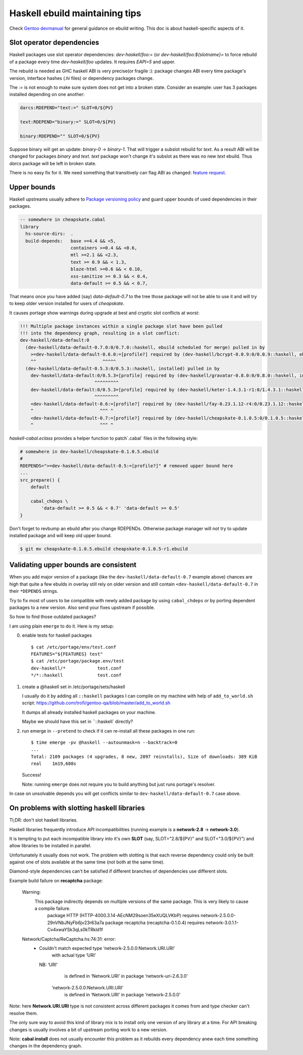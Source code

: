 Haskell ebuild maintaining tips
*******************************

Check `Gentoo devmanual <https://devmanual.gentoo.org/>`_ for general
guidance on ebuild writing. This doc is about haskell-specific aspects of it.

Slot operator dependencies
==========================

Haskell packages use slot operator dependencies: `dev-haskell/foo:=`
(or `dev-haskell/foo:${slotname}=` to force rebuild of a package every
time `dev-haskell/foo` updates. It requires `EAPI=5` and upper.

The rebuild is needed as GHC haskell ABI is very precise(or fragile :):
package changes ABI every time package's version, interface hashes
(`.hi` files) or dependency packages change.

The `:=` is not enough to make sure system does not get into a broken state.
Consider an example: user has 3 packages installed depending on one another:

.. code-block::

    darcs:RDEPEND="text:=" SLOT=0/${PV}

    text:RDEPEND="binary:=" SLOT=0/${PV}

    binary:RDEPEND="" SLOT=0/${PV}

Suppose binary will get an update: `binary-0` -> `binary-1`. That
will trigger a subslot rebuild for `text`. As a result ABI will be
changed for packages `binary` and `text`. `text` package won't change
it's subslot as there was no new `text` ebuild. Thus `darcs` package
will be left in broken state.

There is no easy fix for it. We need something that transitively
can flag ABI as changed: `feature request <https://bugs.gentoo.org/449094>`_.

Upper bounds
============

Haskell upstreams usually adhere to `Package versioning policy <https://wiki.haskell.org/Package_versioning_policy>`_
and guard upper bounds of used dependencies in their packages.

.. code-block:: haskell

    -- somewhere in cheapskate.cabal
    library
      hs-source-dirs:  .
      build-depends:   base >=4.4 && <5,
                       containers >=0.4 && <0.6,
                       mtl >=2.1 && <2.3,
                       text >= 0.9 && < 1.3,
                       blaze-html >=0.6 && < 0.10,
                       xss-sanitize >= 0.3 && < 0.4,
                       data-default >= 0.5 && < 0.7,

That means once you have added (say) `data-default-0.7` to the tree
those package will not be able to use it and will try to keep
older version installed for users of `cheapskate`.

It causes portage show warnings during upgrade at best and cryptic
slot conflicts at worst:

.. code-block::

    !!! Multiple package instances within a single package slot have been pulled
    !!! into the dependency graph, resulting in a slot conflict:
    dev-haskell/data-default:0
      (dev-haskell/data-default-0.7.0:0/0.7.0::haskell, ebuild scheduled for merge) pulled in by
        >=dev-haskell/data-default-0.6.0:=[profile?] required by (dev-haskell/bcrypt-0.0.9:0/0.0.9::haskell, ebuild scheduled for merge)
        ^^                         ^^^^^
      (dev-haskell/data-default-0.5.3:0/0.5.3::haskell, installed) pulled in by
        dev-haskell/data-default:0/0.5.3=[profile] required by (dev-haskell/gravatar-0.8.0:0/0.8.0::haskell, installed)
                                ^^^^^^^^^
        dev-haskell/data-default:0/0.5.3=[profile] required by (dev-haskell/keter-1.4.3.1-r1:0/1.4.3.1::haskell, installed)
                                ^^^^^^^^^
        <dev-haskell/data-default-0.6:=[profile?] required by (dev-haskell/fay-0.23.1.12-r4:0/0.23.1.12::haskell, installed
        ^                         ^^^ ^
        <dev-haskell/data-default-0.7:=[profile?] required by (dev-haskell/cheapskate-0.1.0.5:0/0.1.0.5::haskell, installed
        ^                         ^^^ ^

`haskell-cabal.eclass` provides a helper function to patch`.cabal` files in the following style:

.. code-block:: bash

    # somewhere in dev-haskell/cheapskate-0.1.0.5.ebuild
    #
    RDEPENDS=">=dev-haskell/data-default-0.5:=[profile?]" # removed upper bound here
    ...
    src_prepare() {
        default

        cabal_chdeps \
            'data-default >= 0.5 && < 0.7' 'data-default >= 0.5'
    }

Don't forget to revbump an ebuild after you change RDEPENDs.
Otherwise package manager will not try to update installed package
and will keep old upper bound.

.. code-block:: bash

    $ git mv cheapskate-0.1.0.5.ebuild cheapskate-0.1.0.5-r1.ebuild

Validating upper bounds are consistent
======================================

When you add major version of a package (like the
``dev-haskell/data-default-0.7`` example above) chances are high that
quite a few ebulds in overlay still rely on older version and still
contain ``<dev-haskell/data-default-0.7`` in their ``*DEPENDS`` strings.

Try to fix most of users to be compatible with newly added package
by using ``cabal_chdeps`` or by porting dependent packages to a new
version. Also send your fixes upstream if possible.

So how to find those outdated packages?

I am using plain ``emerge`` to do it. Here is my setup:

0. enable tests for haskell packages

   ::

       $ cat /etc/portage/env/test.conf
       FEATURES="${FEATURES} test"
       $ cat /etc/portage/package.env/test
       dev-haskell/*            test.conf
       */*::haskell             test.conf

1. create a @haskell set in /etc/portage/sets/haskell

   I usually do it by adding all ``::haskell`` packages I can compile on
   my machine with help of ``add_to_world.sh`` script: https://github.com/trofi/gentoo-qa/blob/master/add_to_world.sh

   It dumps all already installed haskell packages on your machine.

   Maybe we should have this set in ``::haskell` directly?

2. run emerge in ``--pretend`` to check if it can re-install all these
   packages in one run:

   ::

     $ time emerge -pv @haskell --autounmask=n --backtrack=0
     ...
     Total: 2109 packages (4 upgrades, 8 new, 2097 reinstalls), Size of downloads: 389 KiB
     real    1m19,608s

   Success!

   Note: running ``emerge`` does not require you to build anything
   but just runs portage's resolver.

In case on unsolvable depends you will get conflicts
similar to ``dev-haskell/data-default-0.7`` case above.

On problems with slotting haskell libraries
===========================================

Tl;DR: don't slot haskell libraries.

Haskell libraries frequently introduce API incompatibilities
(running example is a **network-2.8** -> **network-3.0**).

It is tempting to put each incompatible library into it's own **SLOT**
(say, SLOT="2.8/${PV}" and SLOT="3.0/${PV}") and allow libraries to be
installed in parallel.

Unfortunately it usually does not work. The problem with
slotting is that each reverse dependency could only be
built against one of slots available at the same time
(not both at the same time).

Diamond-style dependencies can't be satisfied if different branches
of dependencies use different slots.

Example build failure on **recaptcha** package:

  Warning:
    This package indirectly depends on multiple versions of the same package. This is very likely to cause a compile failure.
      package HTTP (HTTP-4000.3.14-AEcNM29soen35eXUQLVKbP) requires network-2.5.0.0-29nVNbJNyFb6jv23r63a7a
      package recaptcha (recaptcha-0.1.0.4) requires network-3.0.1.1-Cv4xwaYSk3qLs0kTRkld1f

  Network/Captcha/ReCaptcha.hs:74:31: error:
    • Couldn't match expected type ‘network-2.5.0.0:Network.URI.URI’
                  with actual type ‘URI’
      NB: ‘URI’
            is defined in ‘Network.URI’ in package ‘network-uri-2.6.3.0’
          ‘network-2.5.0.0:Network.URI.URI’
            is defined in ‘Network.URI’ in package ‘network-2.5.0.0’

Note: here **Network.URI.URI** type is not consistent across different
packages it comes from and type checker can't resolve them.

The only sure way to avoid this kind of library mix is to install only
one version of any library at a time. For API breaking changes is usually
involves a bit of upstream porting work to a new version.

Note: **cabal install** does not usually encounter this problem as it
rebuilds every dependency anew each time something changes in the dependency
graph.
